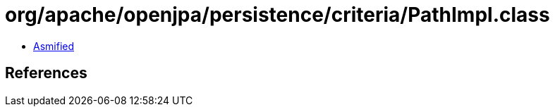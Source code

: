 = org/apache/openjpa/persistence/criteria/PathImpl.class

 - link:PathImpl-asmified.java[Asmified]

== References

